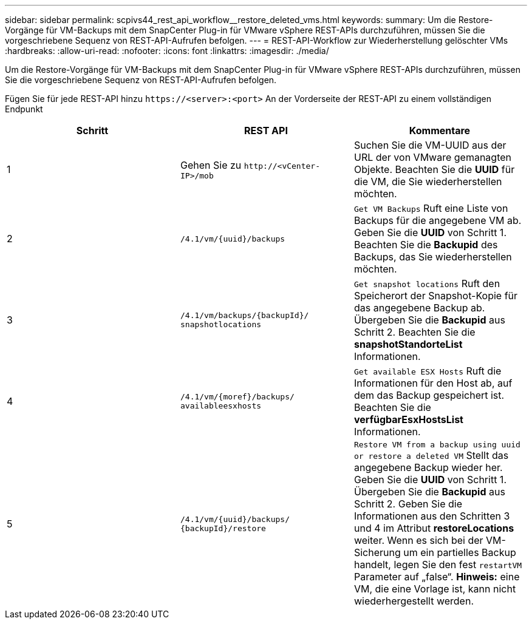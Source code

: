 ---
sidebar: sidebar 
permalink: scpivs44_rest_api_workflow__restore_deleted_vms.html 
keywords:  
summary: Um die Restore-Vorgänge für VM-Backups mit dem SnapCenter Plug-in für VMware vSphere REST-APIs durchzuführen, müssen Sie die vorgeschriebene Sequenz von REST-API-Aufrufen befolgen. 
---
= REST-API-Workflow zur Wiederherstellung gelöschter VMs
:hardbreaks:
:allow-uri-read: 
:nofooter: 
:icons: font
:linkattrs: 
:imagesdir: ./media/


[role="lead"]
Um die Restore-Vorgänge für VM-Backups mit dem SnapCenter Plug-in für VMware vSphere REST-APIs durchzuführen, müssen Sie die vorgeschriebene Sequenz von REST-API-Aufrufen befolgen.

Fügen Sie für jede REST-API hinzu `\https://<server>:<port>` An der Vorderseite der REST-API zu einem vollständigen Endpunkt

|===
| Schritt | REST API | Kommentare 


| 1 | Gehen Sie zu
`\http://<vCenter-IP>/mob` | Suchen Sie die VM-UUID aus der URL der von VMware gemanagten Objekte. Beachten Sie die *UUID* für die VM, die Sie wiederherstellen möchten. 


| 2 | `/4.1/vm/{uuid}/backups` | `Get VM Backups` Ruft eine Liste von Backups für die angegebene VM ab. Geben Sie die *UUID* von Schritt 1. Beachten Sie die *Backupid* des Backups, das Sie wiederherstellen möchten. 


| 3 | `/4.1/vm/backups/{backupId}/
snapshotlocations` | `Get snapshot locations` Ruft den Speicherort der Snapshot-Kopie für das angegebene Backup ab. Übergeben Sie die *Backupid* aus Schritt 2. Beachten Sie die *snapshotStandorteList* Informationen. 


| 4 | `/4.1/vm/{moref}/backups/
availableesxhosts` | `Get available ESX Hosts` Ruft die Informationen für den Host ab, auf dem das Backup gespeichert ist. Beachten Sie die *verfügbarEsxHostsList* Informationen. 


| 5 | `/4.1/vm/{uuid}/backups/
{backupId}/restore` | `Restore VM from a backup using uuid or restore a deleted VM` Stellt das angegebene Backup wieder her. Geben Sie die *UUID* von Schritt 1. Übergeben Sie die *Backupid* aus Schritt 2. Geben Sie die Informationen aus den Schritten 3 und 4 im Attribut *restoreLocations* weiter. Wenn es sich bei der VM-Sicherung um ein partielles Backup handelt, legen Sie den fest `restartVM` Parameter auf „false“. *Hinweis:* eine VM, die eine Vorlage ist, kann nicht wiederhergestellt werden. 
|===